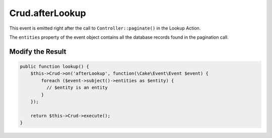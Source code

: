 Crud.afterLookup
^^^^^^^^^^^^^^^^

This event is emitted right after the call to ``Controller::paginate()`` in the Lookup Action.

The ``entities`` property of the event object contains all the database records found in the pagination call.

Modify the Result
"""""""""""""""""

.. code-block:: phpinline

  public function lookup() {
      $this->Crud->on('afterLookup', function(\Cake\Event\Event $event) {
          foreach ($event->subject()->entities as $entity) {
            // $entity is an entity
          }
      });

      return $this->Crud->execute();
  }
